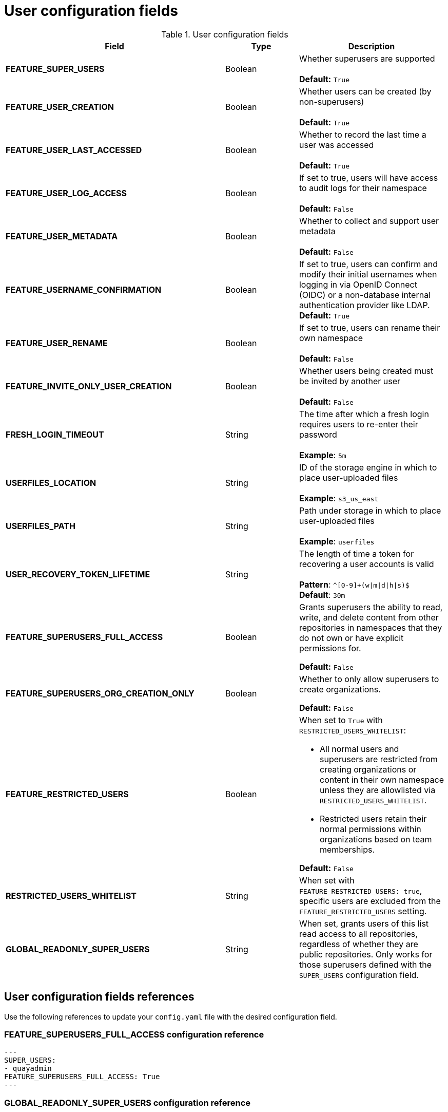 :_content-type: CONCEPT
[id="config-fields-user"]
= User configuration fields


.User configuration fields
[cols="3a,1a,2a",options="header"]
|===
| Field | Type | Description
| **FEATURE_SUPER_USERS**  | Boolean | Whether superusers are supported + 
 + 
**Default:** `True`
| **FEATURE_USER_CREATION**  | Boolean |  Whether users can be created (by non-superusers) + 
 + 
 **Default:** `True`
| **FEATURE_USER_LAST_ACCESSED** | Boolean |  Whether to record the last time a user was accessed + 
 + 
**Default:** `True`
| **FEATURE_USER_LOG_ACCESS** | Boolean |  If set to true, users will have access to audit logs for their namespace + 
 + 
**Default:** `False`
| **FEATURE_USER_METADATA** | Boolean |  Whether to collect and support user metadata + 
 + 
**Default:** `False`
| **FEATURE_USERNAME_CONFIRMATION** | Boolean |  If set to true, users can confirm and modify their initial usernames when logging in via OpenID Connect (OIDC) or a non-database internal authentication provider like LDAP.
 + 
**Default:** `True`
| **FEATURE_USER_RENAME** | Boolean |  If set to true, users can rename their own namespace + 
 + 
**Default:** `False`
| **FEATURE_INVITE_ONLY_USER_CREATION** | Boolean | Whether users being created must be invited by another user +  
 + 
**Default:** `False`
| **FRESH_LOGIN_TIMEOUT** | String | The time after which a fresh login requires users to re-enter their password + 
 + 
**Example**: `5m`
| **USERFILES_LOCATION** | String |  ID of the storage engine in which to place user-uploaded files + 
 + 
**Example**: `s3_us_east`
| **USERFILES_PATH** | String | Path under storage in which to place user-uploaded files + 
 + 
**Example**: `userfiles`
| **USER_RECOVERY_TOKEN_LIFETIME**  | String | The length of time a token for recovering a user accounts is valid + 
 + 
**Pattern**: `^[0-9]+(w\|m\|d\|h\|s)$` + 
**Default**: `30m`

| **FEATURE_SUPERUSERS_FULL_ACCESS** | Boolean | Grants superusers the ability to read, write, and delete content from other repositories in namespaces that they do not own or have explicit permissions for. 

*Default:* `False` 

|**FEATURE_SUPERUSERS_ORG_CREATION_ONLY** |Boolean | Whether to only allow superusers to create organizations.

*Default:* `False`

| **FEATURE_RESTRICTED_USERS** | Boolean | When set to `True` with `RESTRICTED_USERS_WHITELIST`:

* All normal users and superusers are restricted from creating organizations or content in their own namespace unless they are allowlisted via `RESTRICTED_USERS_WHITELIST`.

* Restricted users retain their normal permissions within organizations based on team memberships.

*Default:* `False` 

| **RESTRICTED_USERS_WHITELIST** | String | When set with `FEATURE_RESTRICTED_USERS: true`, specific users are excluded from the `FEATURE_RESTRICTED_USERS` setting.

| **GLOBAL_READONLY_SUPER_USERS** | String | When set, grants users of this list read access to all repositories, regardless of whether they are public repositories. Only works for those superusers defined with the `SUPER_USERS` configuration field.

|===

[id="user-config-field-reference"]
== User configuration fields references

Use the following references to update your `config.yaml` file with the desired configuration field. 

[id="configuring-superusers-full-access"]
=== FEATURE_SUPERUSERS_FULL_ACCESS configuration reference

[source,yaml]
----
---
SUPER_USERS:
- quayadmin
FEATURE_SUPERUSERS_FULL_ACCESS: True
---
----

[id="configuring-global-readonly-super-users"]
=== GLOBAL_READONLY_SUPER_USERS configuration reference

[source,yaml]
----
---
GLOBAL_READONLY_SUPER_USERS:
      - user1
---
----

[id="configuring-feature-restricted-users"]
=== FEATURE_RESTRICTED_USERS configuration reference

[source,yaml]
----
---
AUTHENTICATION_TYPE: Database
---
---
FEATURE_RESTRICTED_USERS: true
---
----

[id="configuring-restricted-users-whitelist"]
=== RESTRICTED_USERS_WHITELIST configuration reference

.Prerequisites 

* `FEATURE_RESTRICTED_USERS` is set to `True` in your `config.yaml` file. 

[source,yaml]
----
---
AUTHENTICATION_TYPE: Database
---
---
FEATURE_RESTRICTED_USERS: true
RESTRICTED_USERS_WHITELIST:
      - user1
---
----

[NOTE]
====
When this field is set, whitelisted users can create organizations, or read or write content from the repository even if `FEATURE_RESTRICTED_USERS` is set to `True`. Other users, for example, `user2`, `user3`, and `user4` are restricted from creating organizations, reading, or writing content 
====